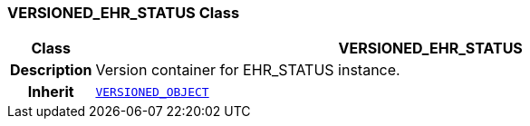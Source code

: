 === VERSIONED_EHR_STATUS Class

[cols="^1,3,5"]
|===
h|*Class*
2+^h|*VERSIONED_EHR_STATUS*

h|*Description*
2+a|Version container for EHR_STATUS instance.

h|*Inherit*
2+|`link:/releases/RM/{rm_release}/common.html#_versioned_object_class[VERSIONED_OBJECT^]`

|===
